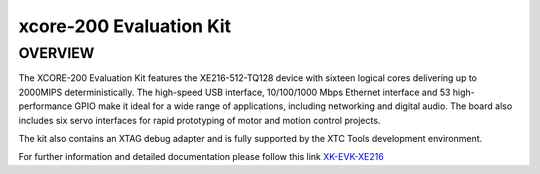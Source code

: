 
xcore-200 Evaluation Kit
========================

OVERVIEW
--------

The XCORE-200 Evaluation Kit features the XE216-512-TQ128 device with sixteen logical cores delivering up to 2000MIPS deterministically. The high-speed USB interface, 10/100/1000 Mbps Ethernet interface and 53 high-performance GPIO make it ideal for a wide range of applications, including networking and digital audio. The board also includes six servo interfaces for rapid prototyping of motor and motion control projects.

The kit also contains an XTAG debug adapter and is fully supported by the XTC Tools development environment.


For further information and detailed documentation please follow this link `XK-EVK-XE216 <https://www.xmos.com/xk-evk-xe216>`_